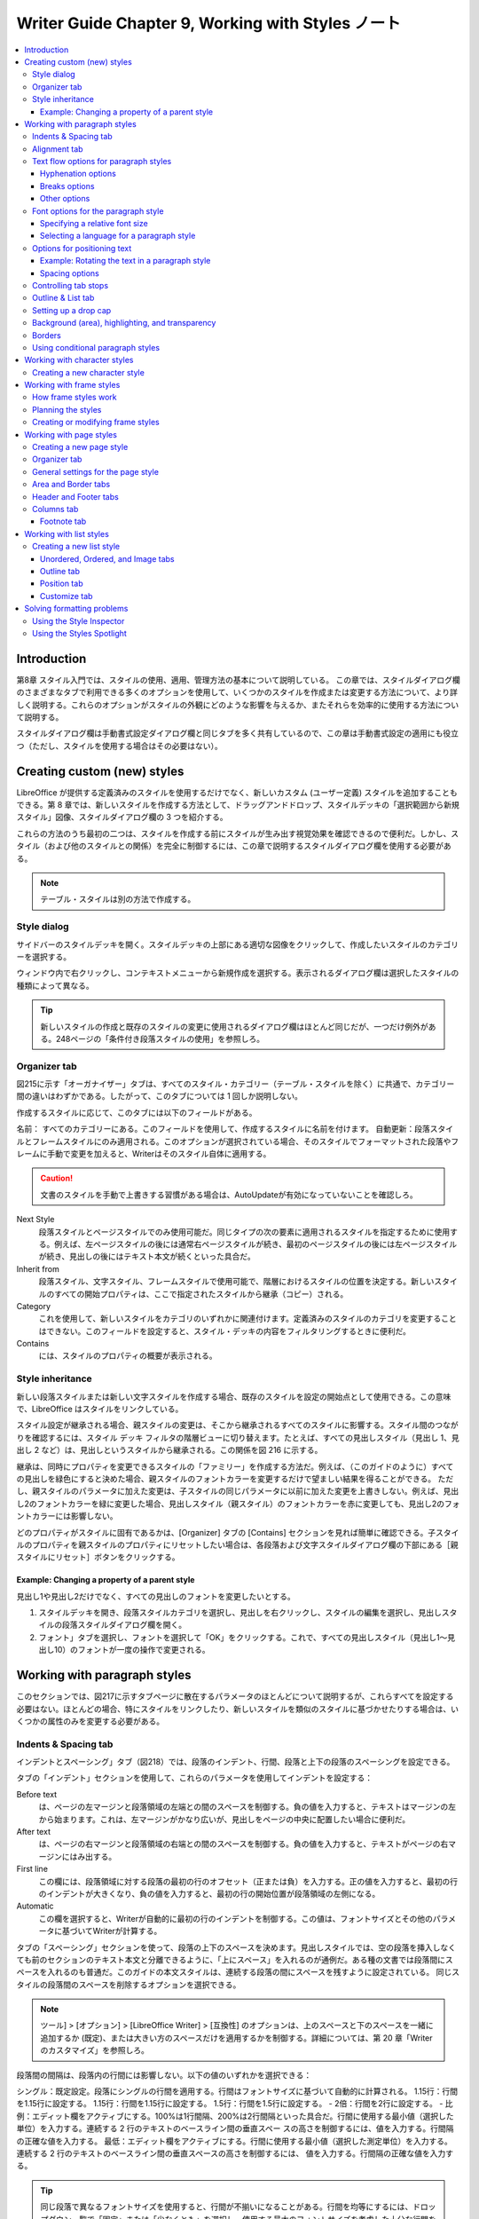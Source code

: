 ======================================================================
Writer Guide Chapter 9, Working with Styles ノート
======================================================================

.. contents::
   :depth: 3
   :local:

Introduction
======================================================================

第8章 スタイル入門では、スタイルの使用、適用、管理方法の基本について説明している。 この章では、スタイルダイアログ欄のさまざまなタブで利用できる多くのオプションを使用して、いくつかのスタイルを作成または変更する方法について、より詳しく説明する。これらのオプションがスタイルの外観にどのような影響を与えるか、またそれらを効率的に使用する方法について説明する。

スタイルダイアログ欄は手動書式設定ダイアログ欄と同じタブを多く共有しているので、この章は手動書式設定の適用にも役立つ（ただし、スタイルを使用する場合はその必要はない）。

Creating custom (new) styles
======================================================================

LibreOffice が提供する定義済みのスタイルを使用するだけでなく、新しいカスタム (ユーザー定義) スタイルを追加することもできる。第 8 章では、新しいスタイルを作成する方法として、ドラッグアンドドロップ、スタイルデッキの「選択範囲から新規スタイル」図像、スタイルダイアログ欄の 3 つを紹介する。

これらの方法のうち最初の二つは、スタイルを作成する前にスタイルが生み出す視覚効果を確認できるので便利だ。しかし、スタイル（および他のスタイルとの関係）を完全に制御するには、この章で説明するスタイルダイアログ欄を使用する必要がある。

.. note::

   テーブル・スタイルは別の方法で作成する。

Style dialog
----------------------------------------------------------------------

サイドバーのスタイルデッキを開く。スタイルデッキの上部にある適切な図像をクリックして、作成したいスタイルのカテゴリーを選択する。

ウィンドウ内で右クリックし、コンテキストメニューから新規作成を選択する。表示されるダイアログ欄は選択したスタイルの種類によって異なる。

.. tip::

   新しいスタイルの作成と既存のスタイルの変更に使用されるダイアログ欄はほとんど同じだが、一つだけ例外がある。248ページの「条件付き段落スタイルの使用」を参照しろ。

Organizer tab
----------------------------------------------------------------------

図215に示す「オーガナイザー」タブは、すべてのスタイル・カテゴリー（テーブル・スタイルを除く）に共通で、カテゴリー間の違いはわずかである。したがって、このタブについては 1 回しか説明しない。

作成するスタイルに応じて、このタブには以下のフィールドがある。

名前： すべてのカテゴリーにある。このフィールドを使用して、作成するスタイルに名前を付けます。
自動更新：段落スタイルとフレームスタイルにのみ適用される。このオプションが選択されている場合、そのスタイルでフォーマットされた段落やフレームに手動で変更を加えると、Writerはそのスタイル自体に適用する。

.. caution::

   文書のスタイルを手動で上書きする習慣がある場合は、AutoUpdateが有効になっていないことを確認しろ。

Next Style
   段落スタイルとページスタイルでのみ使用可能だ。同じタイプの次の要素に適用されるスタイルを指定するために使用する。例えば、左ページスタイルの後には通常右ページスタイルが続き、最初のページスタイルの後には左ページスタイルが続き、見出しの後にはテキスト本文が続くといった具合だ。
Inherit from
   段落スタイル、文字スタイル、フレームスタイルで使用可能で、階層におけるスタイルの位置を決定する。新しいスタイルのすべての開始プロパティは、ここで指定されたスタイルから継承（コピー）される。
Category
   これを使用して、新しいスタイルをカテゴリのいずれかに関連付けます。定義済みのスタイルのカテゴリを変更することはできない。このフィールドを設定すると、スタイル・デッキの内容をフィルタリングするときに便利だ。
Contains
   には、スタイルのプロパティの概要が表示される。

Style inheritance
----------------------------------------------------------------------

新しい段落スタイルまたは新しい文字スタイルを作成する場合、既存のスタイルを設定の開始点として使用できる。この意味で、LibreOffice はスタイルをリンクしている。

スタイル設定が継承される場合、親スタイルの変更は、そこから継承されるすべてのスタイルに影響する。スタイル間のつながりを確認するには、スタイル デッキ フィルタの階層ビューに切り替えます。たとえば、すべての見出しスタイル（見出し 1、見出し 2 など）は、見出しというスタイルから継承される。この関係を図 216 に示する。

継承は、同時にプロパティを変更できるスタイルの「ファミリー」を作成する方法だ。例えば、（このガイドのように）すべての見出しを緑色にすると決めた場合、親スタイルのフォントカラーを変更するだけで望ましい結果を得ることができる。 ただし、親スタイルのパラメータに加えた変更は、子スタイルの同じパラメータに以前に加えた変更を上書きしない。例えば、見出し2のフォントカラーを緑に変更した場合、見出しスタイル（親スタイル）のフォントカラーを赤に変更しても、見出し2のフォントカラーには影響しない。

どのプロパティがスタイルに固有であるかは、[Organizer] タブの [Contains] セクションを見れば簡単に確認できる。子スタイルのプロパティを親スタイルのプロパティにリセットしたい場合は、各段落および文字スタイルダイアログ欄の下部にある［親スタイルにリセット］ボタンをクリックする。

Example: Changing a property of a parent style
~~~~~~~~~~~~~~~~~~~~~~~~~~~~~~~~~~~~~~~~~~~~~~~~~~~~~~~~~~~~~~~~~~~~~~

見出し1や見出し2だけでなく、すべての見出しのフォントを変更したいとする。

#. スタイルデッキを開き、段落スタイルカテゴリを選択し、見出しを右クリックし、スタイルの編集を選択し、見出しスタイルの段落スタイルダイアログ欄を開く。
#. フォント」タブを選択し、フォントを選択して「OK」をクリックする。これで、すべての見出しスタイル（見出し1～見出し10）のフォントが一度の操作で変更される。

Working with paragraph styles
======================================================================

このセクションでは、図217に示すタブページに散在するパラメータのほとんどについて説明するが、これらすべてを設定する必要はない。ほとんどの場合、特にスタイルをリンクしたり、新しいスタイルを類似のスタイルに基づかせたりする場合は、いくつかの属性のみを変更する必要がある。

Indents & Spacing tab
----------------------------------------------------------------------

インデントとスペーシング」タブ（図218）では、段落のインデント、行間、段落と上下の段落のスペーシングを設定できる。

タブの「インデント」セクションを使用して、これらのパラメータを使用してインデントを設定する：

Before text
   は、ページの左マージンと段落領域の左端との間のスペースを制御する。負の値を入力すると、テキストはマージンの左から始まります。これは、左マージンがかなり広いが、見出しをページの中央に配置したい場合に便利だ。
After text
   は、ページの右マージンと段落領域の右端との間のスペースを制御する。負の値を入力すると、テキストがページの右マージンにはみ出する。
First line
   この欄には、段落領域に対する段落の最初の行のオフセット（正または負）を入力する。正の値を入力すると、最初の行のインデントが大きくなり、負の値を入力すると、最初の行の開始位置が段落領域の左側になる。
Automatic
   この欄を選択すると、Writerが自動的に最初の行のインデントを制御する。この値は、フォントサイズとその他のパラメータに基づいてWriterが計算する。

タブの「スペーシング」セクションを使って、段落の上下のスペースを決めます。見出しスタイルでは、空の段落を挿入しなくても前のセクションのテキスト本文と分離できるように、「上にスペース」を入れるのが通例だ。ある種の文書では段落間にスペースを入れるのも普通だ。このガイドの本文スタイルは、連続する段落の間にスペースを残すように設定されている。 同じスタイルの段落間のスペースを削除するオプションを選択できる。

.. note::

   ツール] > [オプション] > [LibreOffice Writer] > [互換性] のオプションは、上のスペースと下のスペースを一緒に追加するか (既定)、または大きい方のスペースだけを適用するかを制御する。詳細については、第 20 章「Writer のカスタマイズ」を参照しろ。

段落間の間隔は、段落内の行間には影響しない。以下の値のいずれかを選択できる：

シングル：既定設定。段落にシングルの行間を適用する。行間はフォントサイズに基づいて自動的に計算される。
1.15行：行間を1.15行に設定する。
1.15行：行間を1.15行に設定する。
1.5行：行間を1.5行に設定する。
- 2倍：行間を2行に設定する。
- 比例：エディット欄をアクティブにする。100%は1行間隔、200%は2行間隔といった具合だ。行間に使用する最小値（選択した単位）を入力する。連続する 2 行のテキストのベースライン間の垂直スペー スの高さを制御するには、値を入力する。行間隔の正確な値を入力する。
最低：エディット欄をアクティブにする。行間に使用する最小値（選択した測定単位）を入力する。
連続する 2 行のテキストのベースライン間の垂直スペースの高さを制御するには、
値を入力する。行間隔の正確な値を入力する。

.. tip::

   同じ段落で異なるフォントサイズを使用すると、行間が不揃いになることがある。行間を均等にするには、ドロップダウン一覧で「固定」または「少なくとも」を選択し、使用する最大のフォントサイズを考慮した十分な行間を作成するのに十分な大きさの値を指定する。

このタブの最後のオプションは「ページ行間を有効にする」だ。これは、ページスタイルにページ行間を使用するオプション（254ページ参照）と連動する。これらのオプションの使い方については、ヘルプおよび第6章「ページの書式設定：詳細」を参照しろ。

Alignment tab
----------------------------------------------------------------------

左揃え、右揃え、中央揃え、ジャスティファイドの中から選択する。選択結果は、タブの右側にあるプレビューウィンドウに表示される。

両端揃えを選択すると、段落の最終行をどのように扱うかを設定できる。既定では、Writerは最終行を左（開始）に揃えますが、中央揃えにするか、両端揃えにするかを選択できる（つまり、最終行の単語は、その行を完全に占めるように間隔が空けられる）。最終行を両端揃えにし、「単一単語を展開」オプションを選択した場合、両端揃えの段落の最終行が単一単語で構成されている場合、この単語は文字間にスペースを挿入して引き伸ばされ、行の全長を占めるようになる。

同じ行に複数のフォントサイズがある場合に便利だ。行のフォントのうち、「自動」、「基準線」、「上」、「中」、「下」の間で揃える要素を選択する。これらの参照点の視覚的な表現については、図 219 を参照しろ。

Text flow options for paragraph styles
----------------------------------------------------------------------

テキストフロー」タブ（図220）には、「ハイフネーション」、「改行」、「オプション」の三つのパートがある。

Hyphenation options
~~~~~~~~~~~~~~~~~~~~~~~~~~~~~~~~~~~~~~~~~~~~~~~~~~~~~~~~~~~~~~~~~~~~~~

ハイフネーション]で[自動的に]が選択されている場合、これらのオプションが使用できる：

Don't hyphenate words in CAPS
   すべて大文字で書かれた単語にハイフンを挿入しないこと。
Don't hyphenate the last word
   段落の最後の単語にハイフンを挿入しない。
Characters at line end
   行末に残す最小文字数を制御する。
Characters at line begin
   ハイフンに続く行頭の最小文字数を制御する。
Maximum consecutive hyphenated lines
   ハイフネーションできる連続した行の最大数を制御する。組版上の標準は2である。
Minimum word length in characters
   ハイフンを使用できる最小の単語長を文字数で指定する。
Hyphenation zone
   単語をハイフネーションできない水平スペースの長さを指定する。ハイフネーション・ゾーンを指定すると、ジャスティファイド・テキストでは単語間のスペースが大きくなり、非ジャスティファイド・テキストでは段落マージンからの距離が大きくなる。

Breaks options
~~~~~~~~~~~~~~~~~~~~~~~~~~~~~~~~~~~~~~~~~~~~~~~~~~~~~~~~~~~~~~~~~~~~~~

Break（改行）セクションでは、段落を新しいページまたは段落から開始させ、改行の位置、新しいページのスタイル、ページ番号を指定することができる。このオプションの典型的な使い方は、新しい章の最初のページを新しい（通常は右側の）ページから始めることだ。

新しいページを常に特定のスタイルで開始するには、以下の設定を選択する：

区切り］セクションで［挿入］を選択する。タイプ］が［ページ］に、［位置］が［前］に設定されていることを確認する。
- ［ページスタイル付き］を選択し、一覧からページスタイルを選択する。
各章のページ番号を「1」（一部の技術文書で使用されるスタイル）で再開するには、「ページ番号」を選択し、「1」に設定する。

.. note::

   新しい章の最初のページを常に右ページで開始したい場合は、ページスタイルダイアログ欄のページタブのレイアウト設定フィールドでこの選択を行って、最初の章ページのページスタイルが右ページのみに設定されていることを確認しろ（253ページの図231参照）。

Other options
~~~~~~~~~~~~~~~~~~~~~~~~~~~~~~~~~~~~~~~~~~~~~~~~~~~~~~~~~~~~~~~~~~~~~~

テキストフロー」タブの「オプション」セクションには、段落がページの下に収まらない場合にどうするかを制御する設定がある：

* 段落を分割しない：段落が一ページの下に収まらない場合、段落全体が次のページの上に移動する。この場合、ページの下部に大きな空白が生じる可能性がある。
* 次の段落に続ける：ページの最後の段落にならないように、見出しや一覧のリード文に使用する。
* オーファン・コントロールとウィドウ・コントロール：ウィドウとオーファンは組版用語である。孤児とは、段落の最初の行が単独でページや段の一番下にあること。ウィドウとは、次のページまたは段の一番上に単独で表示される段落の最終行のことだ。これらのオプションを使って、段落がページや列をまたいで分割できるようにするが、ページや列の一番下または一番上に少なくとも2行以上一緒に残るようにする。何行を一緒に残すかを指定できる。

Font options for the paragraph style
----------------------------------------------------------------------

段落スタイルダイアログ欄の三つのタブは、書体の外観を制御する設定専用だ。最初の二つのタブは簡単で、オプションの多くは250ページで説明した文字スタイルの作成時に使用するものと同じだ。段落スタイルを作成するときに使用できるオプションについては、ここで説明する。

.. tip::

   フォント」タブの右下には「機能」ボタンがある。開いたダイアログ欄で設定可能な機能は、選択したフォントによって異なるため、ここでは説明しない。例えば、任意の合字や水平カーニングなどがある。

Specifying a relative font size
~~~~~~~~~~~~~~~~~~~~~~~~~~~~~~~~~~~~~~~~~~~~~~~~~~~~~~~~~~~~~~~~~~~~~~

固定のフォント サイズ（ポイントまたはその他の測定単位）を指定できる。さらに、他のスタイル（リンクされたスタイル）に基づいてスタイルを作成する場合は、他のスタイルとの相対的なフォント サイズをパーセンテージまたはプラスまたはマイナスのポイント値（-2pt または +5pt）で指定できる。相対フォントサイズはウェブページでよく使われる。

例えば、見出し1段落スタイルは見出しスタイルに基づいている。見出しスタイルのフォント・サイズが14ptで、見出し1スタイルのフォント・サイズが130%と指定された場合、見出し1スタイルでフォーマットされた段落のテキストのフォント・サイズは14pt x 130% = 18.2ptとなる。

パーセンテージのフォントサイズを指定するには：［段落スタイル］ダイアログ欄で［フォント］タブを選択する。サイズ」欄で、パーセント値を入力し、その後に記号 % を続けます（図 221）。同様に、プラス記号またはマイナス記号の後に、基本フォントサイズに加算または減算するポイント数を入力することもできる。

相対フォントサイズから絶対フォントサイズに戻すには、希望するフォントサイズをポイント（pt）のような具体的な単位で入力する。

Selecting a language for a paragraph style
~~~~~~~~~~~~~~~~~~~~~~~~~~~~~~~~~~~~~~~~~~~~~~~~~~~~~~~~~~~~~~~~~~~~~~

文書に選択されている言語（「ツール」→「オプション」→「言語設定」→「言語」）によって、スペル、シソーラス、ハイフネーション、使用される小数点および千単位区切り記号、既定の通貨形式に使用される辞書が決まります。辞書がインストールされている言語しか使用できない。

文書内では、任意の段落スタイルに個別の言語を適用できる。この設定は文書全体の言語よりも優先される。

段落スタイル］ダイアログ欄の［フォント］タブでは、辞書がインストールされている言語が［言語］一覧に小さな図像で表示される（図222）。スペルチェックの際、Writerはこのスタイルの段落に正しい辞書を使用する。

複数の言語で文書を書く場合、リンクされたスタイルを使って、言語オプションだけが異なる二つの段落スタイルを作成することができる。その後、段落スタイルの他のプロパティのいくつかを変更したい場合、必要なのは親スタイルを変更することだけだ。

スペル・チェッカーで間違って選ばれるのを避けるために、時折異なる言語の単語を挿入するには、250ページの「新しい文字スタイルの作成」で説明するように、文字スタイルを使用する方が便利だ。

.. tip::

   言語]に[なし]を選択すると、URLやプログラミングコードなど、チェックしたくないテキストが段落に含まれている場合に便利だ。

Options for positioning text
----------------------------------------------------------------------

段落スタイルダイアログ欄の「位置」タブには、画面や印刷ページのテキストの位置に影響するすべてのオプションが集められている。

位置] セクションを使用して、上付き文字と下付き文字 (H2O や M2 のように、通常の活字行の上または下にある文字) の外観を制御する。しかし、通常、上付き文字や下付き文字は段落全体に適用するのではなく、文字のグループに適用する。したがって、これらのパラメータは文字スタイルを定義するときにのみ変更し、段落スタイルについては既定設定のままにすることを強くお勧めする。

位置」タブの2番目のセクションは、段落領域の回転を制御する。段落を回転させる一般的な使い方のひとつは、狭い表の列の上に見出しを合わせることです（図224）。もうひとつの用途は、横長のページに縦長のヘッダーとフッターを作成することです：詳しくは第 6 章「ページの書式設定：詳細」を参照しろ。

Scale width 欄は、回転したテキストを水平方向に圧縮または伸張するフォント幅のパーセンテージを制御する。

.. tip::

   回転させた表の見出しは通常、垂直ではなく角度をつけた方が読みやすくなる。角度のついたテキストを作成するには、描画ツールバーからテキストオブジェクトを作成し、任意の角度に回転させる必要がある。第11章画像と画像を参照しろ。

Example: Rotating the text in a paragraph style
~~~~~~~~~~~~~~~~~~~~~~~~~~~~~~~~~~~~~~~~~~~~~~~~~~~~~~~~~~~~~~~~~~~~~~

例として、既存の表に回転した表の見出しを適用する。

#. 新しい段落スタイルを作成する。
#. ［段落スタイル］ダイアログ欄の［位置］タブで、［回転/拡大縮小］セクションで［90度］を選択する。
#. 表の見出し行を選択し、新しいスタイルを適用する。
#. 見出しがセルの一番上に配置されている場合、図224に示すように、セルの一番下に配置を変更することができる。これを行うには、表ツールバーの「下」図像をクリックするか、メニューの「書式」→「整列」→「下」を選択する。

Spacing options
~~~~~~~~~~~~~~~~~~~~~~~~~~~~~~~~~~~~~~~~~~~~~~~~~~~~~~~~~~~~~~~~~~~~~~

段落内の個々の文字の間隔を制御するには、［位置］タブの［間隔］セクションを使用する。ドロップダウンメニューで既定以外のオプションを選択した場合は、エディット欄を使用して、テキストを拡大または縮小する値をポイント単位で入力する。

ペアカーニングオプション (既定で選択) は、特定の文字のペア間のスペースを増減して、テキスト全体の外観を改善する (図 225)。 カーニングは、特定の文字の組み合わせに対して文字間隔を自動的に調整する。カーニングは特定のフォントタイプでのみ利用でき、印刷文書ではプリンターがサポートしている場合にのみ機能する。

Controlling tab stops
----------------------------------------------------------------------

ボーダーレス・テーブルは、一般的に、ページ全体に素材を配置するためのより良いソリューションと考えられているが、管理しやすく、適用が早いという利点もあり、必要なことを行うにはタブで十分な状況もある。

.. caution::

   タブを使用する必要があり、文書を他の人に送信する場合は、既定のタブストップを使用するな。文書の受信者が既定のタブストップを定義しており、そのタブストップがあなたの使用しているタブストップと異なる場合、受信者のマシンでは段落の見た目が大きく異なる可能性がある。代わりに、段落または段落スタイルでタブストップを明確に定義しろ。

段落スタイルでタブストップを定義するには、図226に示す「タブ」ページを使用する。ここでは、タブのタイプを選択できる：タブのタイプ：左、右、中央、小数、小数点として使用する文字、および塗りつぶし文字（タブの前のテキストの終わりとタブの後のテキストの始まりの間に表示される文字）を選択できる。

また、対応する欄に入力して、カスタム塗りつぶし文字を作成することもできる。塗りつぶし文字の一般的な使用例としては、目次の見出しとページ番号の間にドットを追加したり、記入用のフォームを作成する際にアンダースコア文字を追加したりすることが挙げられる。

新しいタブストップを作成するには、左マージンからの相対位置、タブのタイプ、塗りつぶし文字を指定し、「新規」ボタンをクリックする。タブストップの位置を変更するには、ページの右側にあるボタンを使用して、希望の位置に新しいタブストップを作成し、古いタブストップを削除する。

ページマージンを超えるタブを定義することはできない。まれに必要な場合は、代わりにボーダーレス・テーブルを使用しろ。

Outline & List tab
----------------------------------------------------------------------

第8章「スタイル入門」で説明したように、「アウトラインと一覧」タブを使用して、任意の段落スタイルにアウトラインレベルを割り当てます。この機能により、「ツール > 見出し番号付け」に一覧されているスタイルを使用して、見出しとともにそれらの段落を含む目次を作成することができる。

このタブを使用して、段落スタイルを一覧スタイルに関連付けることもできる。詳細と例については、第12章一覧を参照しろ。

Setting up a drop cap
----------------------------------------------------------------------

ドロップキャップ（段落の先頭に一つ以上の文字を大きめのフォントで表示）は、一般に最初の段落スタイルにのみ適している。段落スタイル］ダイアログ欄の［ドロップキャップ］タブでプロパティを事前定義できる。ドロップキャップの表示］オプションを選択すると、他の選択肢も有効になる：占有行数、拡大する文字数（最初の単語全体が必要な場合は、対応する欄にチェックを入れる）、ドロップキャップとテキストの間のスペース。

ドロップキャップは、段落の他の部分と同じフォントと同じプロパティを使用するが、特定の文字スタイルを作成して使用することで、簡単に外観を変更することができる。たとえば、ドロップキャップの色を変えたり、アウトライン効果を適用したりすることができる。 対応するドロップダウンメニューで、使用する文字スタイルを選択する。

Background (area), highlighting, and transparency
----------------------------------------------------------------------

段落に背景色、グラデーション、パターン、ハッチング、または画像を追加することは、フレームを使用する代わりに使用できる。段落スタイルダイアログ欄のエリアタブで背景をカスタマイズできる。選択肢については、第6章「ページの書式設定」で説明している：上級者向け」で説明している。

エリア」タブを操作する際には、以下の点を考慮するとよいだろう：

* あらかじめ定義されている色の一覧に希望の色がない場合は、第20章「ライターのカスタマイズ」で説明されているように、自分で色を定義することができる。
* 段落領域と段落内のテキストに異なる背景を選択できる。テキストには「ハイライト」タブを使用する。図 229 はその違いを示している。
* 領域処理は段落領域にのみ適用される。インデントされた段落を定義した場合、段落とマージンの間のスペースは段落の背景色を持ちません。

透明度タブでは、選択した背景の透明度オプションを選択できる。 値の範囲は0%（完全に不透明）から+100%（完全に透明）だ。

Borders
----------------------------------------------------------------------

ボーダーは、フレームを使わずに段落をテキストから切り離したり、（このガイドのように）ヘッダーやフッターの領域をメインのテキスト領域から切り離したり、見出しスタイルによっては装飾的な要素を提供するためによく使われる。以下の点を考慮しろ：

* ボーダーと段落の間隔がインデントやタブに与える影響に注意しろ。
* 複数の段落を囲むように枠線を引きたい場合は、ページ下部の「次の段落に統合」オプションを選択したままにしておきます。
* 多くの場合、余白は同じ効果をもたらす。

See Chapter 4, Formatting Text, for more about the Borders tab.

Using conditional paragraph styles
----------------------------------------------------------------------

段落スタイルを条件付きにするということは、それが使われる場所によって書式が変わるということだ。例えば、MyTextBodyのスタイルを既定では黒にし、背景が青のフレーム内では白にすることができる。

条件付き書式の最も一般的な使い方は、おそらくシングルスタイルのアウトラインだ。シングルスタイルのアウトラインは、ナンバリング一覧スタイルでデザインされたアウトラインナンバリングの一種だ。様々なアウトラインレベルに対して異なるスタイルを使用する代わりに、Tabキーを押して従属見出しを作成するときに番号の書式を変更する。

単一スタイルのアウトラインの唯一の問題は、すべてのレベルが同じように見えることである。そこで便利なのが、条件付きの段落スタイルだ。アウトラインと一覧］タブで段落スタイルをアウトラインスタイルに割り当て、［条件］タブを開く。そこで、アウトラインスタイルのレベルを他の段落スタイルに割り当てることができる。そして、段落スタイルを使用中にTabキーを押すと、アウトラインの各レベルに異なる書式が適用され、シングルスタイルのアウトラインが単独よりもさらに便利になる。

条件付きスタイルを作成すると、「この条件では、このスタイルを他のスタイルのようにする」ということになる。たとえば、「フッターに入力するときは、このスタイルをmy_footer段落スタイルのようにし、表に入力するときは、このスタイルをtable_text段落スタイルのようにする」とする。

スタイルの通常の（無条件の）プロパティを設定するだけでなく、さまざまな状況で他のスタイルをどのように見せるかを定義する必要がある。これを行うには、［条件］タブを使用する。

.. note::

   既定」、「見出し1」、「見出し2」などの定義済みスタイル（本文以外）は、条件付きに設定できない。

.. caution::

   新しいスタイルを作成して条件付きにする場合は、「段落スタイル」ダイアログ欄を初めて開いた状態で行う必要がある。ダイアログ欄が閉じた後、再びダイアログ欄を開いても条件タブは表示されない。

条件付き段落スタイルを設定するには：

#. 新しい段落スタイルを定義する。
#. スタイルの段落プロパティをすべて選択する。
#. 「条件」タブをクリックする。
#. 「コンテキスト」一覧（ダイアログ欄の左側）で最初の条件を選択し、右側の「段落スタイル」一覧でこの条件に必要なスタイルを選択する。段落スタイルの名前が中央の一覧に表示される。
#. 適用をクリックする。段落スタイルの名前が中央の一覧に表示される。
#. 別のスタイルにリンクさせたい各条件について、手順 4) と 5) を繰り返する。
#. OK

スタイルが選択されると、テキストの書式設定がコンテキストに依存することがわかります。

Working with character styles
======================================================================

文字スタイルは段落スタイルの書式を上書きする。段落全体ではなく、単語やフレーズなどの文字のグループに適用される。他の部分に影響を与えずに、段落の一部の外観や属性を変更したい場合に主に使われる。文字スタイルによって得られる効果の例としては、太字や斜体の書体、色のついた単語などがある。

文字スタイルのその他の使い方については、本書の他の箇所で説明している。これらの使い方には、章番号、ページ番号、一覧番号を周囲のテキストよりも大きくしたり、ハイパーリンクの書式を設定したりすることが含まれる。一部の単語（例えば、名前や異なる言語の単語）をスペルミスとして検出させたくない場合、文字スタイルのプロパティで適用する言語（もしあれば）を定義することができる。

Creating a new character style
----------------------------------------------------------------------

文字スタイルダイアログ欄のタブは段落スタイルのタブと似ている：

* オーガナイザ（Organizer）タブを使用して、新しいキャラクタ スタイルに名前を付け、階層レベルを設定する（必要な場合）。
* フォント] タブを使用して、新しい文字スタイルのフォント、スタイル、およびサイズを選択する。フォント サイズは、文字スタイルが適用される段落のフォント サイズのパーセントまたはポイントの増減として指定できる。また、文字スタイルが適用されるテキストの言語を指定できるので、異なる言語の単語を挿入して、正しい辞書を使用してスペルをチェックすることができる。
* フォントの色、下線、浮き彫り、その他の効果などの属性を設定するには、「フォント効果」タブを使用する。例えば、非表示のテキストを頻繁に使用する場合、非表示オプションがマークされた文字スタイルを定義すると便利だ。レリーフ効果は、ドロップキャップや、章番号や表題の他の部分をより強調するのに適しているかもしれない。
* テキストに色の付いた背景を適用するには、「ハイライト」タブを使用する。これは、標準ツールバーのハイライトカラーツールを使用するのと同じ効果が得られる。
* テキストにボーダーとシャドウを適用するには、「ボーダー」タブを使用する。
* 既定の添え字や上付き文字に満足できない場合は、「位置」タブを使って下付き文字や上付き文字を作成する。同じタブで、回転、凝縮、拡大テキストを作成できる。

.. note::

   文字グループを回転させる場合、回転させたテキストを行内に収めるか、行の上下に展開させるかを指定する必要もある。このプロパティは文字スタイルに対してのみ有効だ。

Working with frame styles
======================================================================

フレームはしばしばテキストや画像のコンテナとして使われる。同じような目的で使われるフレームの見た目に一貫性を持たせるために、フレームのスタイルを定義しておくとよいだろう。例えば、写真はドロップシャドーの枠線で囲み、線画は無地の枠線で囲み、余白は枠線なしで背景に影をつけた枠線で囲むなどだ。

Writerには定義済みのフレームスタイルがいくつか用意されており（表7）、必要に応じて変更したり、新しいフレームスタイルを定義したりすることができる。フレームスタイルの定義と適用方法は、他のスタイルと同様だ。

.. tip::

   ページレイアウトの目的によっては、フレームとセクションの使い方はかなり重複している。第6章「ページの書式設定」を参照しろ：フレームとセクションの使い方については、第6章「ページの書式設定：詳細」を参照しろ。

How frame styles work
----------------------------------------------------------------------

オブジェクトがWriterに追加されると、あらかじめ決められたタイプのフレームで自動的に囲まれる。このフレームによって、オブジェクトがページ上にどのように配置されるか、また文書内の他の要素とどのように相互作用するかが設定される。フレームを編集するには、使用するフレームスタイルを変更するか、文書にフレームが追加されたときに手動で上書きする。

フレームとオブジェクトは一緒に使われるため、時には別々の要素であることを忘れがちだ。チャートのように、フレームとオブジェクトを別々に編集できる場合もある。

.. note::

   スタイルを使用する他の要素とは異なり、フレームは、その使用が非常に多様であるため、そのスタイルによって部分的にしか定義できない。アンカーやprotected要素など、フレームのいくつかの要素は、個々のフレームに対して手動で定義する必要がある。

   フレームを手動でフォーマットするには、メニューの「挿入」＞「フレーム」を選択する。開いたダイアログ欄には、フレームスタイルが設定されたときに利用できるすべての設定と、フレームが挿入されたときにのみ利用できる設定が含まれている。詳しくは第6章「ページの書式設定」をご覧ください：詳細については、第6章「ページの書式設定：詳細設定」を参照しろ。

Planning the styles
----------------------------------------------------------------------

画像スを混在させて使用する場合は、関連する二つのスタイルを定義するとよいだろう。一つは背景が白の画像ス用のボーダー付きスタイル、もう一つはそれ以外の背景用のボーダーなしスタイルだ。また、テキストだけのフレームを一つ以上デザインすることもできる。

そうでなければ、既定のフレームスタイル（表7に一覧アップ）でほとんどのユーザーのニーズをカバーできる。唯一必要と思われるのは、テキスト・フレーム用の一つ以上のスタイルだ。

Creating or modifying frame styles
----------------------------------------------------------------------

フレームスタイルの設定にアクセスするには、スタイルデッキのフレームスタイルを右クリックし、コンテキストメニューから「新規作成」または「スタイルの編集」を選択する。

* Typeタブ：フレームのサイズと位置を設定する。ここで最も便利なオプションの一つはAutoSizeで、これはフレームを含むオブジェクトに自動的に合わせる。フレームスタイルが自動的に使用される場合は、このオプションを選択する必要がある。
* Optionsタブ：フレームの内容を印刷するか、読み取り専用文書で編集可能にするか、装飾だけにするかを設定する。このタブではテキストの方向も設定する。右から左へのテキスト方向を使用する言語の中身にフレームを使用する場合に便利だ。
* Wrapタブ：テキストをフレームに対してどのように配置するか、テキストをフレームにどの程度近づけるかを設定する。フレームの内容を周りの段落から目立たせたい場合は、折り返しを「折り返しオフ」に設定する。これはおそらく、フレームにとって最も重要なタブだ。
* 領域タブ：背景色、ビットマップ、ハッチング、グラデーション、パターンを設定する。このタブは、主に複雑なページレイアウトのテキストフレームで、テキストフレームがページの一般的な背景とは異なる外観を持つ場合に便利だ。
* 透明度タブ：選択した背景の透明度オプションを設定する。値の範囲は0%（完全に不透明）から+100%（完全に透明）だ。
* 枠線タブ：枠線の属性を設定する。
* 列タブ：このタブは、フレームをテキストに使用しない限り、無視することができる。オプションは、第6章「ページの書式設定」で説明するページスタイルの設定に使用するものと同じです：高度な設定
* マクロタブ: ユーザーがフレームを操作したときにアクションをトリガーするために、フレームで使用するマクロを設定する。これらのオプションはオンラインライターやHTML文書に便利だ。

Working with page styles
======================================================================

ページスタイルはページのプロパティ（マージン、ページサイズ、ヘッダー、フッターなど）を制御する。 しかし、段落や文字、フレームとは異なり、ページは直接プロパティを適用することはできない。ページのプロパティを変更する場合、実際には基礎となるページ・スタイルを変更することになるので、その変更はそのページ・スタイルを使用するすべてのページに適用される。個々のページのプロパティを変更するには、新しいページ・スタイルを作成する必要がある。

Creating a new page style
----------------------------------------------------------------------

新しいページスタイルを作成するには、スタイルデッキを開き、ページスタイル図像をクリックする。ウィンドウの任意の場所を右クリックし、新規作成を選択する。ページスタイルダイアログ欄には9つのタブがある。

Organizer tab
----------------------------------------------------------------------

オーガナイザー」タブについては236ページを参照。

General settings for the page style
----------------------------------------------------------------------

ページスタイルダイアログ欄のページタブでは、ページの一般的な設定をコントロールすることができる。 タブには三つのセクションと、右上のプレビューエリアがある。

用紙フォーマット]セクションでは、用紙のサイズを指定できる。あらかじめ定義された多くのフォーマットの中から選択するか、[ユーザー]を選択して[幅]フィールドと[高さ]フィールドを使用して独自の用紙サイズを定義する。用紙の向きを選択する：縦または横を選択する。プリンターーに複数のトレイがある場合は、新しいページスタイルでページを印刷するトレイを指定できる。

Margins（余白）セクションで、余白のサイズをお好みの単位で指定する。レイアウト設定セクションでページレイアウトにミラーを選択した場合、余白の名前が左と右から内側と外側に変わる。

ガターマージンは、ページの左端（または内側）と左マージン（または内側マージン）の間に残す余白で、製本を可能にする。(あるいは、ガター設定をゼロのままにして、ガターマージン量を左マージンまたは内マージンの値に追加することもできる)。ガター位置の設定も参照しろ。

Layout Settingsセクションで、ドロップダウン一覧から希望のページレイアウトを選択する。定義するページ・スタイルが左右両方のページに適用されるか（既定）、ミラーリングされたページに適用されるか、左右のページのみに適用されるかを決めます。いくつかの考慮事項がある：

* このスタイルで印刷したページを本のように製本する場合は、ミラーレイアウトを選択しろ。
* ページレイアウトで一般的なのは、左右と上下の余白を非対称にすることである。(a)外側の余白（右ページの右余白）は内側の余白（右ページの左余白）より広く、(b)下側の余白は上側の余白より大きい。
* 新しい章の最初のページが常に右ページで始まるようにしたい場合は、レイアウト設定フィールドで、最初の章ページのページスタイルが右ページだけに設定されていることを確認しろ。章の残りの部分の典型的な手順は、左ページと右ページの両方に単一の「ミラーリング」ページ・スタイル（おそらく、既定・ページ・スタイル）を定義することだ。ミラー化されたページは、異なるヘッダーとフッターを持つことができる。このようにすると、すべての章が二つのページスタイルを使うことになる。
* 左ページと右ページに別々のページスタイルを定義することもできるが、それはページの外観を大きく変えたい場合です（たとえば、余白や段組が異なる場合など。）その場合、最初のページスタイルの「次のスタイル」フィールドに左ページのみを設定し、その後に右ページのみを設定する。このようにすると、すべての章が三つのページスタイルを使うことになる。仮に、次のようなページスタイル名があるとする：最初のページ、左ページ、右ページ。

ページ番号ドロップダウン一覧を使用して、このページスタイルに適用するページ番号スタイルを指定する。

ページの行間を使用」 オプシ ョ ンは、 段落 と 段落ス タ イルの 「ページの行間を有効にする」 オプシ ョ ン と 組み合わせます （240 ページ参照）。これらのオプションの使用法の詳細については、ヘルプおよび第6章「ページの書式設定」を参照しろ：こ れ ら のオプシ ョ ンの使い方について詳 し く は、 ヘルプ と 第 6 章 「ページの組版 ： 高度な設定」 を参照 し て く だ さ い。

既定では、ページの背景（色や画像など）は余白を含むページ全体を塗りつぶする。背景を余白領域ではなくテキスト領域だけで埋めたい場合は、ダイアログ欄の右下にあるBackground covers marginsオプションの選択を解除しろ。

Area and Border tabs
----------------------------------------------------------------------

エリアタブとボーダータブについては、第6章「ページの書式設定」で詳しく説明している：詳細設定」で詳しく説明している。背景（余白を含むページ全体を覆う）を適用するには「領域」タブを、ページのテキスト領域（余白の内側）の周囲に枠線を引くには「枠線」タブを使用する。テキストエリアに影を付けることもできる。

Header and Footer tabs
----------------------------------------------------------------------

各ページスタイルに異なるヘッダーやフッターを関連付けることができる。このプロパティを使うと、左ページと右ページで異なるヘッダーをつけたり、新しい章の始まりのページでヘッダーをつけないようにしたり、といったことが簡単にできる。また、文書の最初のページに使用される同じページ・スタイルに、異なるヘッダーやフッターを持たせることもできる。

ページ]タブで[ミラー]または[左右]ページレイアウトを選択した場合、一つのスタイルを左右両方のページに使用しても、左右のページで異なるヘッダーを指定できる。このオプションは、定義済みの左ページと右ページのページスタイルや、左ページまたは右ページのみに定義されたその他のページスタイルでは使用できない。

ヘッダー］タブと［フッター］タブについては、第5章「ページの書式設定」で詳しく説明している：基本」で詳しく説明している。

Columns tab
----------------------------------------------------------------------

カラムタブを使用して、ページスタイルのカラムレイアウトを作成する。設定」「幅と間隔」「区切り線」の三つのセクションがある。希望の列数を選択する。複数の列を選択すると、「幅と間隔」セクションと「区切り線」セクションがアクティブになる。あらかじめ定義された設定（等間隔の列）を使用するか、AutoWidthオプションの選択を解除してパラメータを手動で入力することができる。一ページに複数のカラムを使用する場合、カラム間の区切り線の位置とサイズを微調整することもできる。

Footnote tab
~~~~~~~~~~~~~~~~~~~~~~~~~~~~~~~~~~~~~~~~~~~~~~~~~~~~~~~~~~~~~~~~~~~~~~

脚注タブを使用して脚注の外観を調整する。詳しくは第5章ページの書式設定：詳しくは第5章ページの書式設定：基本をご覧ください。

Working with list styles
======================================================================

一覧スタイルは段落スタイルと一緒に働きます。一覧スタイルでは、インデント、配置、一覧アイテムに使用する番号や箇条書きの文字を定義する。単純な箇条書き一覧から複雑なマルチレベル（入れ子）一覧まで、多くの一覧スタイルを定義できる。

他のスタイルと同様、一覧スタイルを使用する主な理由は一貫性と作業のスピードアップだ。書式設定]ツールバーの[順序付き一覧の切り替え]または[順序なし一覧の切り替え]図像をクリックすると、単純な一覧をすばやく作成でき、[箇条書きと番号付け]ツールバーの図像を使用すると、非常に複雑な入れ子一覧を作成できるが、作成された一覧の外観は、あなたが望むものではないかもしれない。

書式］メニューの［箇条書きと番号］を使えば、一覧の一部または全部を手作業で書式設定できるが、後で外観を変更する必要がある場合は、手作業が多くなる。

一覧・スタイルと段落スタイルがどのように連動するかについては、第12章一覧を参照しろ。

Creating a new list style
----------------------------------------------------------------------

新しい一覧・スタイルを作成するダイアログ欄には、236ページで説明した通常のオーガナイザー・タブに加え、六つのタブがある。

Unordered, Ordered, and Image tabs
~~~~~~~~~~~~~~~~~~~~~~~~~~~~~~~~~~~~~~~~~~~~~~~~~~~~~~~~~~~~~~~~~~~~~~

Unordered」、「Ordered」、「Image」の各タブには、一覧項目の記号（箇条書きや数字）の定義済み書式が含まれている。これらのいずれかをスタイルに使用するには、画像をクリックする。太い枠線が選択されていることを示する。箇条書き] タブの箇条書きはフォント文字で、[画像] タブの箇条書きは画像だ。

Outline tab
~~~~~~~~~~~~~~~~~~~~~~~~~~~~~~~~~~~~~~~~~~~~~~~~~~~~~~~~~~~~~~~~~~~~~~

アウトライン]タブを使用して、8つの定義済みネスト一覧から選択する。また、後述するように、［位置］タブと［カスタマイズ］タブを使用して一覧をカスタマイズし、一つを選択して独自のスタイルの出発点として使用することもできる。

Position tab
~~~~~~~~~~~~~~~~~~~~~~~~~~~~~~~~~~~~~~~~~~~~~~~~~~~~~~~~~~~~~~~~~~~~~~

一覧項目のシンボルと一覧項目のテキストのインデントと間隔を微調整するには、「位置」タブ（図233）を使用する。このタブは、「カスタマイズ」タブと組み合わせて使うと特に効果的だ。

以下の設定は、個々のレベルごとに調整することも、すべてのレベルを一度に調整することもできる（すべてのレベルを同じにする）。

* Aligned at：ページの左マージンから測った番号記号の位置。
* 番号合わせ：左」を選択すると、番号の記号が「位置合わせ」の位置から直接始まるように配置される。右揃え] を選択すると、記号は [揃えた位置] の直前で終了する。中央揃え] を選択すると、記号は [揃えられた位置] を中心に配置される。このオプションは段落の配置を設定せず、番号記号のみを設定する。
* 番号の後に続く文字：番号記号の後に続く文字（さらに、「カスタマイズ」タブで選択した任意の文字（句読点など）を番号の後に表示する。タブストップ、スペース、または何もない状態から選択する。
* でタブストップ：上記でタブストップを選択した場合は、タブの位置を指定できる。
* でインデントする：左ページマージンから、最初の行に続く番号段落または箇条書き段落のすべての行の開始位置までの距離を指定する。

.. tip::

   番号合わせやその他のパラメータがどのように機能するかを十分に理解するには、10個以上の要素を持つ番号付き一覧を作成し、2桁以上の数字に十分なスペースが確保されていることを確認しろ。また、10以上の数字を右揃えにすることもできる。

Customize tab
~~~~~~~~~~~~~~~~~~~~~~~~~~~~~~~~~~~~~~~~~~~~~~~~~~~~~~~~~~~~~~~~~~~~~~

アウトライン・レベルのスタイルを定義するには、[Customize] タブ（図 234）を使用する。このタブで使用できるオプションは、一覧で選択したマーカのタイプによって異なる。まず、左側で修正したいレベルを選択する。10個のレベルを一度に修正するには、レベルとして1～10を選択する。定義済みのアウトラインから開始した場合、いくつかのレベルはすでに設定されている。

番号］欄で選択した番号付けのスタイル（箇条書き、図形、番号付け）に応じて、以下のオプションのいくつかがタブで利用できるようになる（図ではすべてを示していない）：

* Start at: 一覧の最初の値（例えば、1ではなく4から一覧を開始する）
* Character Style: 数値や箇条書きに使用するスタイル。
* サブレベルを表示する：番号付けスタイルに含める前のレベルの数。例えば、"2" を入力し、前のレベルが "A, B, C..." のナンバリングスタイルを使用する場合、現在のレベルのナンバリングスキームは次のようになる："A.1
* 「区切り記号 - 前 : 番号の前に表示される任意のテキスト (例えば、ステップ)
* 区切り記号 - 後 : 番号の後に表示される任意のテキスト (例えば、句読点)
* 文字選択ボタン : クリックして、箇条書きの文字を選択する。
* 画像選択ボタン：利用可能な画像の一覧（ギャラリー）を開くか、一覧マーカーとして使用するファイルを選択できる。
* 幅と高さ：画像マーカーの寸法だ。
* 比率を維持するオプション：画像マーカーの幅と高さの比率を固定する。

ダイアログ欄の右側には、変更内容のプレビューが表示される。

数値]一覧で[リンクされた画像]オプションを選択した場合、画像オブジェクトは文書に埋め込まれるのではなく、リンクされる。文書を別のコンピュータで開いた場合（同じ画像ファイルが両方のコンピュータの同じ場所にある場合を除く）、または使用されている画像ファイルがコンピュータの別の場所に移動された場合、箇条書きは表示されない。

既定値に戻すには、右下の「リセット」ボタンをクリックする。最後に、アウトラインレベルに関係なく連続番号を使用したい場合は、タブ下部の「連続番号」欄を選択する。

Solving formatting problems
======================================================================

LibreOffice Writer の 2 つの新機能は、段落スタイルと文字スタイルの使用および直接書式設定に関連する書式設定の問題の検出と修正を支援する：スタイルインスペクタとスタイルスポットライトだ。これらの機能により、LibreOffice と Microsoft Office の互換性が向上する。

Using the Style Inspector
----------------------------------------------------------------------

スタイルインスペクタ（図235）はサイドバーにある。スタイル（段落および文字）のすべての属性と、カーソルのある段落または単語に存在する直接書式が表示される。これらの詳細は、文書内の書式が正しくなかったり、一貫性がないように見える原因を突き止める際に役立つ。

スタイルインスペクタを使用して、テキスト文書の書式の問題を検出する。

* 直接書式設定によって上書きされたスタイル プロパティは、段落スタイル ツリーおよび文字スタイル ツリーで灰色表示され、そのスタイル プロパティがそれ以上有効でないことを示する。
* 子段落スタイルによって再定義された段落スタイルプロパティは灰色で表示される。
* 子文字スタイルによって再定義された文字スタイル プロパティは灰色表示される。
* 文字スタイルや文字ダイレクトプロパティによって再定義された段落スタイルやダイレクトプロパティは灰色で表示される。

例えば、段落の余白がルーラーを使った直接書式設定によって変更された場合、段落スタイルの余白プロパティは灰色アウトされ、スタイルインスペクタの「段落の直接書式設定」項目に余白プロパティが表示される。

別の例：「強調」文字スタイルが黄色の背景で単語を強調表示しているときに、ユーザーが誤って白色の背景を使用して上書きした場合、黄色の属性は灰色アウトされ、スタイルインスペクタの「直接書式設定」に白色が表示される。スタイルインスペクタには、親スタイルから分岐した属性のみが表示される。

スタイル・インスペクタのいくつかの機能は、主に上級ユーザーにとって興味深いものです：

* スタイルインスペクタは、テキストスパン、段落、しおりに関連するカーソル位置に、非表示のRDF（リソース記述フレームワーク、W3C標準）メタデータを表示できる。注釈付きテキストスパンの場合、「入れ子になったテキスト中身」項目で、入れ子になった注釈付きテキスト範囲とメタデータフィールドの境界を表示できる。
* カスタムカラーのメタデータフィールドシェーディングは、文書エディタでメタデータカテゴリを視覚化するために、注釈付きテキスト範囲またはメタデータフィールドに設定できる。これらのフィールドシェーディングを無効または有効にするには、[表示] > [フィールドシェーディング] または Ctrl+F8 を使用する。

For more information, see the Release Notes for LibreOffice 7.1 and 7.2 Community:
<https://wiki.documentfoundation.org/ReleaseNotes/7.1#Style_inspector>
<https://wiki.documentfoundation.org/ReleaseNotes/7.2#RDF_metadata_in_Style_Inspector>
<https://wiki.documentfoundation.org/ReleaseNotes/7.2#Custom_color_metadata_field_shadings>

Using the Styles Spotlight
----------------------------------------------------------------------

スタイルスポットライトは、文書に存在するスタイルと手動書式を視覚的に表示する。段落と文字に対してのみ機能する。

スポットライトを有効にするには、サイドバーの［スタイル］タブに移動し、［段落スタイル］または［文字スタイル］デッキの下部にある［スポットライト］オプションを選択する。すると、スタイル名の横に色と番号の付いた欄が表示され（図236）、段落スタイルのインジケータが左余白に表示され（図237）、テキスト内の文字スタイルが番号付きのハイライトで示される。

手動で書式設定された段落は、余白のカラーインジケータにハッチングパターンで表示される。LibreOffice > 環境設定 > LibreOffice > 全般で拡張ヒント機能を有効にすると、ツールチップにスタイル名と、関連する場合は「+ 段落の直接書式設定」の文字が表示される。
